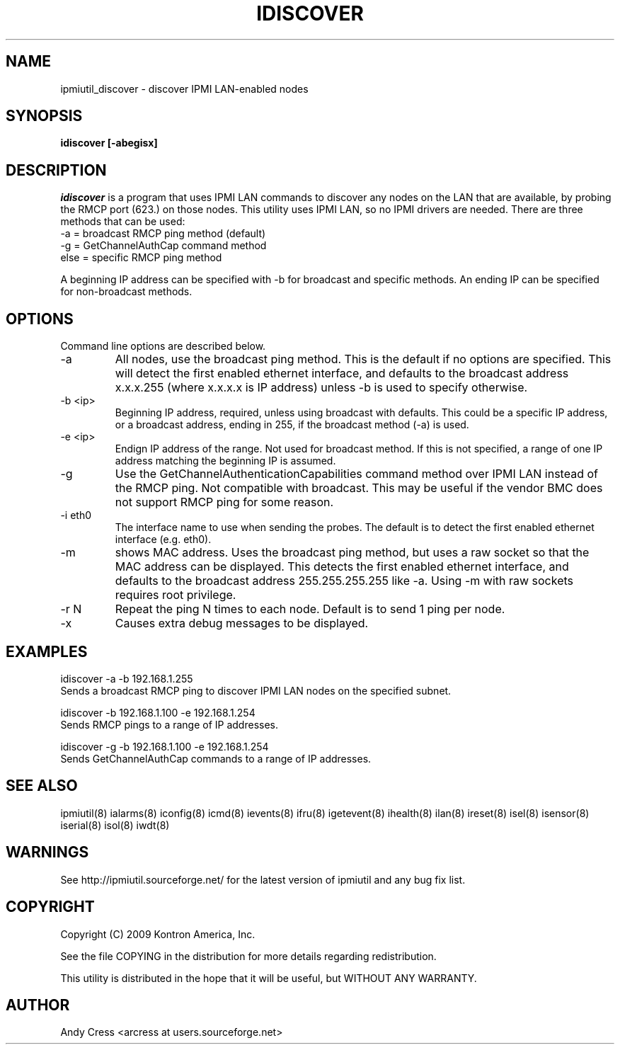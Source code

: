 .TH IDISCOVER 8 "Version 1.0: 02 May 2007"
.SH NAME
ipmiutil_discover \- discover IPMI LAN-enabled nodes
.SH SYNOPSIS
.B "idiscover [-abegisx]"

.SH DESCRIPTION
.I idiscover
is a program that uses IPMI LAN commands to discover any nodes
on the LAN that are available, by probing the RMCP port (623.)
on those nodes.
This utility uses IPMI LAN, so no IPMI drivers are needed.
There are three methods that can be used:
.br
\-a   = broadcast RMCP ping method (default)
.br
\-g   = GetChannelAuthCap command method
.br
else = specific RMCP ping method
.P
A beginning IP address can be specified with \-b for broadcast and specific
methods. An ending IP can be specified for non-broadcast methods.

.SH OPTIONS
Command line options are described below.
.IP "-a"
All nodes, use the broadcast ping method.  This is the default if no options
are specified.  This will detect the first enabled ethernet interface, and
defaults to the broadcast address x.x.x.255 (where x.x.x.x is IP address)
unless \-b is used to specify otherwise.
.IP "-b <ip>"
Beginning IP address, required, unless using broadcast with defaults.
This could be a specific IP address, or a broadcast address, ending in 255,
if the broadcast method (\-a) is used.
.IP "-e <ip>"
Endign IP address of the range.  Not used for broadcast method.
If this is not specified, a range of one IP address matching the beginning
IP is assumed.
.IP "-g"
Use the GetChannelAuthenticationCapabilities command method over IPMI LAN
instead of the RMCP ping.  Not compatible with broadcast.
This may be useful if the vendor BMC does not support RMCP ping for some
reason.
.IP "-i eth0"
The interface name to use when sending the probes.  The default is to
detect the first enabled ethernet interface (e.g. eth0).
.IP "-m"
shows MAC address.  Uses the broadcast ping method, but uses a raw socket
so that the MAC address can be displayed. This detects the first enabled
ethernet interface, and defaults to the broadcast address 255.255.255.255
like \-a.  Using \-m with raw sockets requires root privilege.
.IP "-r N"
Repeat the ping N times to each node.  Default is to send 1 ping per node.
.IP "-x"
Causes extra debug messages to be displayed.


.SH "EXAMPLES"

    idiscover \-a \-b 192.168.1.255
.br
Sends a broadcast RMCP ping to discover IPMI LAN nodes on the specified subnet.
.PP
    idiscover \-b 192.168.1.100 \-e 192.168.1.254
.br
Sends RMCP pings to a range of IP addresses.
.PP
    idiscover \-g \-b 192.168.1.100 \-e 192.168.1.254
.br
Sends GetChannelAuthCap commands to a range of IP addresses.


.SH "SEE ALSO"
ipmiutil(8) ialarms(8) iconfig(8) icmd(8) ievents(8) ifru(8) igetevent(8) ihealth(8) ilan(8) ireset(8) isel(8) isensor(8) iserial(8) isol(8) iwdt(8)

.SH WARNINGS
See http://ipmiutil.sourceforge.net/ for the latest version of ipmiutil and any bug fix list.

.SH COPYRIGHT
Copyright (C) 2009  Kontron America, Inc.
.PP
See the file COPYING in the distribution for more details
regarding redistribution.
.PP
This utility is distributed in the hope that it will be useful, but
WITHOUT ANY WARRANTY.

.SH AUTHOR
.PP
Andy Cress <arcress at users.sourceforge.net>
.br

